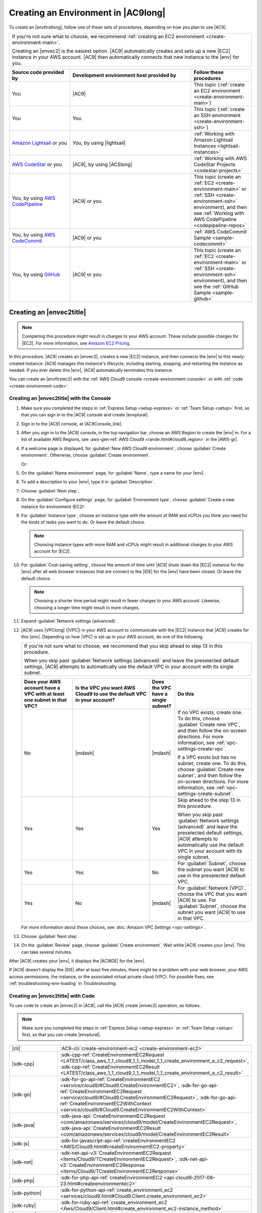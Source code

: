 .. Copyright 2010-2018 Amazon.com, Inc. or its affiliates. All Rights Reserved.

   This work is licensed under a Creative Commons Attribution-NonCommercial-ShareAlike 4.0
   International License (the "License"). You may not use this file except in compliance with the
   License. A copy of the License is located at http://creativecommons.org/licenses/by-nc-sa/4.0/.

   This file is distributed on an "AS IS" BASIS, WITHOUT WARRANTIES OR CONDITIONS OF ANY KIND,
   either express or implied. See the License for the specific language governing permissions and
   limitations under the License.

.. _create-environment:

####################################
Creating an Environment in |AC9long|
####################################

.. meta::
    :description:
        Describes how to create an environment in AWS Cloud9.

To create an |envfirstlong|, follow one of these sets of procedures, depending on how you plan to use |AC9|.

.. list-table::
   :widths: 1
   :header-rows: 0

   * - If you're not sure what to choose, we recommend :ref:`creating an EC2 environment <create-environment-main>`.

       Creating an |envec2| is the easiest option. |AC9| automatically creates and sets up a new |EC2| instance in your AWS account. 
       |AC9| then automatically connects that new instance to the |env| for you.

.. list-table::
   :widths: 1 2 1
   :header-rows: 1

   * - **Source code provided by**
     - **Development environment host provided by**
     - **Follow these procedures**
   * - You
     - |AC9|
     - This topic (:ref:`create an EC2 environment <create-environment-main>`)
   * - You
     - You
     - This topic (:ref:`create an SSH environment <create-environment-ssh>`)
   * - `Amazon Lightsail <https://aws.amazon.com/lightsail>`_ or you
     - You, by using |lightsail|
     - :ref:`Working with Amazon Lightsail Instances <lightsail-instances>`
   * - `AWS CodeStar <https://aws.amazon.com/codestar>`_ or you
     - |AC9|, by using |ACSlong|
     - :ref:`Working with AWS CodeStar Projects <codestar-projects>`
   * - You, by using `AWS CodePipeline <https://aws.amazon.com/codepipeline>`_
     - |AC9| or you
     - This topic (create an :ref:`EC2 <create-environment-main>` or :ref:`SSH <create-environment-ssh>` environment), and then see :ref:`Working with AWS CodePipeline <codepipeline-repos>`
   * - You, by using `AWS CodeCommit <https://aws.amazon.com/codecommit>`_
     - |AC9| or you
     - :ref:`AWS CodeCommit Sample <sample-codecommit>`
   * - You, by using `GitHub <https://github.com/>`_
     - |AC9| or you
     - This topic (create an :ref:`EC2 <create-environment-main>` or :ref:`SSH <create-environment-ssh>` environment), and then see the :ref:`GitHub Sample <sample-github>`
 
.. _create-environment-main:

Creating an |envec2title|
=========================

.. note:: Completing this procedure might result in charges to your AWS account. These include possible charges for |EC2|. For more information, see
   `Amazon EC2 Pricing <https://aws.amazon.com/ec2/pricing/>`_.

In this procedure, |AC9| creates an |envec2|, creates a new |EC2| instance, and then connects the |env| to this newly-created instance. 
|AC9| manages this instance's lifecycle, including starting, stopping, and restarting the instance as needed. If you ever delete this |env|, |AC9| automatically terminates this instance.

You can create an |envfirstec2| with the :ref:`AWS Cloud9 console <create-environment-console>` or with :ref:`code <create-environment-code>`.

.. _create-environment-console:

Creating an |envec2title| with the Console
-------------------------------------------

#. Make sure you completed the steps in :ref:`Express Setup <setup-express>` or :ref:`Team Setup <setup>` first, so that you can sign in to the |AC9| console and create |envplural|.
#. Sign in to the |AC9| console, at |AC9Console_link|.
#. After you sign in to the |AC9| console, in the top navigation bar, choose an AWS Region to create the |env| in. For a list of available AWS Regions, see 
   :aws-gen-ref:`AWS Cloud9 <rande.html#cloud9_region>` in the |AWS-gr|.

   .. image:: images/console-region.png
      :alt: AWS Region selector in the AWS Cloud9 console

#. If a welcome page is displayed, for :guilabel:`New AWS Cloud9 environment`, choose :guilabel:`Create environment`.
   Otherwise, choose :guilabel:`Create environment`.

   .. image:: images/console-welcome-new-env.png
      :alt: Choosing the Next step button if welcome page is displayed

   Or: 
   
   .. image:: images/console-new-env.png
      :alt: Choosing the Create environment button if welcome page is not displayed

#. On the :guilabel:`Name environment` page, for :guilabel:`Name`, type a name for your |env|.
#. To add a description to your |env|, type it in :guilabel:`Description`.
#. Choose :guilabel:`Next step`.
#. On the :guilabel:`Configure settings` page, for :guilabel:`Environment type`, choose :guilabel:`Create a new instance for environment (EC2)`.
#. For :guilabel:`Instance type`, choose an instance type with the amount of RAM and vCPUs you think you need for the kinds of tasks you want to do. Or leave the default choice.

   .. note:: Choosing instance types with more RAM and vCPUs might result in additional charges to your AWS account for |EC2|.

#. For :guilabel:`Cost-saving setting`, choose the amount of time until |AC9| shuts down the |EC2| instance for the 
   |env| after all web browser instances that are connect to the |IDE| for the |env| have been closed. Or leave the default choice.

   .. note:: Choosing a shorter time period might result in fewer charges to your AWS account. Likewise, choosing a longer time might result in more charges.

#. Expand :guilabel:`Network settings (advanced)`.
#. |AC9| uses |VPClong| (|VPC|) in your AWS account to communicate with the |EC2| instance that |AC9| creates for this |env|. Depending on how |VPC| is set up in your AWS account, do one of the following.

   .. list-table::
      :widths: 1
      :header-rows: 0

      * - If you're not sure what to choose, we recommend that you skip ahead to step 13 in this procedure.

          When you skip past :guilabel:`Network settings (advanced)` and leave the preselected default settings, 
          |AC9| attempts to automatically use the default VPC in your account with its single subnet.
    
   .. list-table::
      :widths: 2 3 1 3
      :header-rows: 1

      * - **Does your AWS account have a VPC with at least one subnet in that VPC?**
        - **Is the VPC you want AWS Cloud9 to use the default VPC in your account?**
        - **Does the VPC have a single subnet?**
        - **Do this**
      * - No
        - |mdash|
        - |mdash|
        - If no VPC exists, create one. To do this, choose :guilabel:`Create new VPC`, and then follow the 
          on-screen directions. For more information, see :ref:`vpc-settings-create-vpc`.
          
          If a VPC exists but has no subnet, create one. To do this, choose :guilabel:`Create new subnet`, 
          and then follow the on-screen directions. For more information, see :ref:`vpc-settings-create-subnet`.
      * - Yes
        - Yes
        - Yes
        - Skip ahead to the step 13 in this procedure. 
        
          When you skip past :guilabel:`Network settings (advanced)` and leave the preselected default settings, 
          |AC9| attempts to automatically use the default VPC in your account with its single subnet.
      * - Yes
        - Yes
        - No
        - For :guilabel:`Subnet`, choose the subnet you want |AC9| to use in the preselected default VPC. 
      * - Yes
        - No
        - |mdash|
        - For :guilabel:`Network (VPC)`, choose the VPC that you want |AC9| to use. 
          For :guilabel:`Subnet`, choose the subnet you want |AC9| to use in that VPC.

   For more information about these choices, see :doc:`Amazon VPC Settings <vpc-settings>`.

#. Choose :guilabel:`Next step`.
#. On the :guilabel:`Review` page, choose :guilabel:`Create environment`. Wait while |AC9| creates your |env|. 
   This can take several minutes.

After |AC9| creates your |env|, it displays the |AC9IDE| for the |env|.

If |AC9| doesn't display the |IDE| after at least five minutes, there might be a problem with your web browser, your AWS access permissions, the instance, or the associated
virtual private cloud (VPC). For possible fixes, see
:ref:`troubleshooting-env-loading` in *Troubleshooting*.

.. _create-environment-code:

Creating an |envec2title| with Code
-----------------------------------

To use code to create an |envec2| in |AC9|, call the |AC9| create |envec2| operation, as follows.

.. note:: Make sure you completed the steps in :ref:`Express Setup <setup-express>` or :ref:`Team Setup <setup>` first, so that you can create |envplural|.

.. list-table::
   :widths: 1 1
   :header-rows: 0

   * - |cli|
     - :AC9-cli:`create-environment-ec2 <create-environment-ec2>`
   * - |sdk-cpp|
     - :sdk-cpp-ref:`CreateEnvironmentEC2Request <LATEST/class_aws_1_1_cloud9_1_1_model_1_1_create_environment_e_c2_request>`, 
       :sdk-cpp-ref:`CreateEnvironmentEC2Result <LATEST/class_aws_1_1_cloud9_1_1_model_1_1_create_environment_e_c2_result>`
   * - |sdk-go|
     - :sdk-for-go-api-ref:`CreateEnvironmentEC2 <service/cloud9/#Cloud9.CreateEnvironmentEC2>`, 
       :sdk-for-go-api-ref:`CreateEnvironmentEC2Request <service/cloud9/#Cloud9.CreateEnvironmentEC2Request>`, 
       :sdk-for-go-api-ref:`CreateEnvironmentEC2WithContext <service/cloud9/#Cloud9.CreateEnvironmentEC2WithContext>`
   * - |sdk-java|
     - :sdk-java-api:`CreateEnvironmentEC2Request <com/amazonaws/services/cloud9/model/CreateEnvironmentEC2Request>`, 
       :sdk-java-api:`CreateEnvironmentEC2Result <com/amazonaws/services/cloud9/model/CreateEnvironmentEC2Result>`
   * - |sdk-js|
     - :sdk-for-javascript-api-ref:`createEnvironmentEC2 <AWS/Cloud9.html#createEnvironmentEC2-property>`
   * - |sdk-net|
     - :sdk-net-api-v3:`CreateEnvironmentEC2Request <items/Cloud9/TCreateEnvironmentEC2Request>`, 
       :sdk-net-api-v3:`CreateEnvironmentEC2Response <items/Cloud9/TCreateEnvironmentEC2Response>`
   * - |sdk-php|
     - :sdk-for-php-api-ref:`createEnvironmentEC2 <api-cloud9-2017-09-23.html#createenvironmentec2>`
   * - |sdk-python|
     - :sdk-for-python-api-ref:`create_environment_ec2 <services/cloud9.html#Cloud9.Client.create_environment_ec2>`
   * - |sdk-ruby|
     - :sdk-for-ruby-api-ref:`create_environment_ec2 <Aws/Cloud9/Client.html#create_environment_ec2-instance_method>`
   * - |TWPlong|
     - :TWP-ref:`New-C9EnvironmentEC2 <items/New-C9EnvironmentEC2>`
   * - |AC9| API
     - :AC9-api:`CreateEnvironmentEC2 <API_CreateEnvironmentEC2>`

.. _create-environment-ssh:

Creating an |envsshtitle|
=========================

You create an |envfirstssh| with the |AC9| console. (You cannot create an |envssh| with code.)

Prerequisites
-------------

* Make sure you completed the steps in :ref:`Express Setup <setup-express>` or :ref:`Team Setup <setup>`, so that you can sign in to the |AC9| console and create |envplural|.
* Identify an existing cloud compute instance (for example an |EC2| instance in your AWS account), or your own server, that you want |AC9| to connect to the |env|.
* The existing instance or your own server must be running Linux. |AC9| doesn't support Windows.
* You must be able to reach the existing instance or your own server over the public Internet by using SSH. You cannot use this procedure if you
  can only reach the instance or your own server through a virtual private cloud (VPC) or virtual private network (VPN) **and** that VPC or VPN doesn't have access to the public internet.
* If the existing AWS instance is part of an |VPClong| (|VPC|), the VPC must meet |AC9| requirements. 
  For details, see :ref:`Amazon VPC Settings <vpc-settings>`.
* The existing instance or server must have Python installed, and the **version must be 2.7**. To check your version, from your instance's or server's terminal, run the command :command:`python --version`. To install Python 2.7 on your server, see one of the following.

  * :ref:`sample-python-install` in the :title:`Python Sample`.
  * `Download Python <https://www.python.org/downloads/>`_ from the Python website and see `Installing 
    Packages <https://packaging.python.org/installing/>`_ in the :title:`Python Packaging User Guide`.

* The existing instance or server must have Node.js installed, and the **version must be 0.6.16 or later**. To check your version, from your instance's or server's terminal, run the command :command:`node --version`. To install Node.js on your server, see one of the following.

  * :ref:`sample-nodejs-install` in the :title:`Node.js Sample`.
  * `Installing Node.js via package manager <https://nodejs.org/en/download/package-manager/>`_ on the Node.js website.
  * `Node Version Manager <http://nvm.sh>`_ on GitHub.

* The directory that you want |AC9| to start from after login on the existing instance or server must have its access permissions set to :code:`rwxr-xr-x`. This means read-write-execute permissions for the owner, 
  read-execute permissions for the group, and read-execute permissions for others. For example, if the directory's path is :code:`~`, you can set 
  these permissions on the directory by running the :command:`chmod` command on the instance or server, as follows.

  .. code-block:: sh

     sudo chmod u=rwx,g=rx,o=rx ~

Create the |envsshtitle|
------------------------

#. Make sure you completed the preceding prerequisites. 
#. Sign in to the |AC9| console, at |AC9Console_link|.
#. After you sign in to the |AC9| console, in the top navigation bar, choose an AWS Region to create the |env| in. For a list of available AWS Regions, see 
   :aws-gen-ref:`AWS Cloud9 <rande.html#cloud9_region>` in the |AWS-gr|.

   .. image:: images/console-region.png
      :alt: AWS Region selector in the AWS Cloud9 console

#. If a welcome page is displayed, for :guilabel:`New AWS Cloud9 environment`, choose :guilabel:`Create environment`.
   Otherwise, choose :guilabel:`Create environment`.

   .. image:: images/console-welcome-new-env.png
      :alt: Choosing the Next step button if welcome page is displayed

   Or: 
   
   .. image:: images/console-new-env.png
      :alt: Choosing the Create environment button if welcome page is not displayed

#. On the :guilabel:`Name environment` page, for :guilabel:`Name`, type a name for your |env|.
#. To add a description to your |env|, type it in :guilabel:`Description`.
#. Choose :guilabel:`Next step`.
#. For :guilabel:`Environment type:`, choose :guilabel:`Connect and run in remote server (SSH)`.
#. Choose :guilabel:`Copy key to clipboard`. (This is between :guilabel:`View public SSH key` and :guilabel:`Advanced settings`.) 
   Paste the public SSH key value that was copied into the :file:`~/.ssh/authorized_keys` file on the existing instance or server.

   .. note:: To see the public SSH key value that was copied, expand :guilabel:`View public SSH key`.

#. After you paste the public SSH key value, back on the :guilabel:`Configure settings` page in the |AC9| console, 
   for :guilabel:`User`, type the login name you use for the instance or server. 
   For example, for an |EC2| instance running Amazon Linux, it might be :code:`ec2-user`. For another type of server, it might be :code:`root`.
#. For :guilabel:`Host`, type the public IP address (preferred) or the hostname of the instance or server.
#. For :guilabel:`Port`, type the port that you want |AC9| to use to try to connect to the instance or server, or leave the default port.
#. To specify the path to the directory on the instance or server that you want |AC9| to start from after login, which you identified earlier in this procedure's prerequisites, expand :guilabel:`Advanced settings`, 
   and then type the path in :guilabel:`Environment path`. If you leave this blank, |AC9| uses the directory that your instance or server typically starts with after login. This is usually a home or default directory.
#. To specify the path to the Node.js binary on the instance or server, expand 
   :guilabel:`Advanced settings`, and then type the path in :guilabel:`Node.js binary path`. 
   To get the path, you can run the command :command:`which node` (or 
   :command:`nvm which node` if you're using nvm) on your instance or server. 
   For example, the path might be :code:`/usr/bin/node`. 
   If you leave this blank, |AC9| will try to guess where the Node.js binary is when it tries to connect.
#. To specify a jump host that the instance or server uses, expand :guilabel:`Advanced settings`, and then type information about the jump host 
   in :guilabel:`SSH jump host`, using the format :code:`USER_NAME@HOSTNAME:PORT_NUMBER` (for example, 
   :code:`ec2-user@:ip-192-0-2-0:22`)

   The jump host must meet the following requirements.

   * It must be reachable over the public Internet using SSH.
   * It must allow inbound access by any IP address over the specified port.
   * The public SSH key value that was copied into the :file:`~/.ssh/authorized_keys` file on the existing instance or server must also be copied into the :file:`~/.ssh/authorized_keys` file on the jump host.

#. Choose :guilabel:`Next step`.
#. On the :guilabel:`Review` page, choose :guilabel:`Create environment`. Wait while |AC9| creates your |env|. 
   This can take several minutes.

   After |AC9| creates the |env|, it displays the |AC9IDE| for the |env|, and the :guilabel:`AWS Cloud9 installer` dialog box displays. 
   Choose :guilabel:`Next` on each of these confirmation pages to complete the |env| setup process.

If |AC9| doesn't display the |IDE| after at least five minutes, there might be a problem with your web browser, your AWS access permissions, the instance, or the associated
network. For possible fixes, see :ref:`troubleshooting-env-loading` in *Troubleshooting*.




